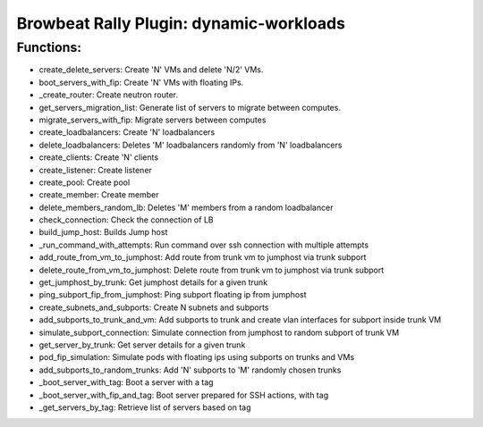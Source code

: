 Browbeat Rally Plugin: dynamic-workloads
======================================

Functions:
----------
- create_delete_servers: Create 'N' VMs and delete 'N/2' VMs.
- boot_servers_with_fip: Create 'N' VMs with floating IPs.
- _create_router: Create neutron router.
- get_servers_migration_list: Generate list of servers to migrate between computes.
- migrate_servers_with_fip: Migrate servers between computes
- create_loadbalancers: Create 'N' loadbalancers
- delete_loadbalancers: Deletes 'M' loadbalancers randomly from 'N' loadbalancers
- create_clients: Create 'N' clients
- create_listener: Create listener
- create_pool: Create pool
- create_member: Create member
- delete_members_random_lb: Deletes 'M' members from a random loadbalancer
- check_connection: Check the connection of LB
- build_jump_host: Builds Jump host
- _run_command_with_attempts: Run command over ssh connection with multiple attempts
- add_route_from_vm_to_jumphost: Add route from trunk vm to jumphost via trunk subport
- delete_route_from_vm_to_jumphost: Delete route from trunk vm to jumphost via trunk subport
- get_jumphost_by_trunk: Get jumphost details for a given trunk
- ping_subport_fip_from_jumphost: Ping subport floating ip from jumphost
- create_subnets_and_subports: Create N subnets and subports
- add_subports_to_trunk_and_vm: Add subports to trunk and create vlan interfaces for subport inside trunk VM
- simulate_subport_connection: Simulate connection from jumphost to random subport of trunk VM
- get_server_by_trunk: Get server details for a given trunk
- pod_fip_simulation: Simulate pods with floating ips using subports on trunks and VMs
- add_subports_to_random_trunks: Add 'N' subports to 'M' randomly chosen trunks
-  _boot_server_with_tag: Boot a server with a tag
-  _boot_server_with_fip_and_tag: Boot server prepared for SSH actions, with tag
- _get_servers_by_tag: Retrieve list of servers based on tag
